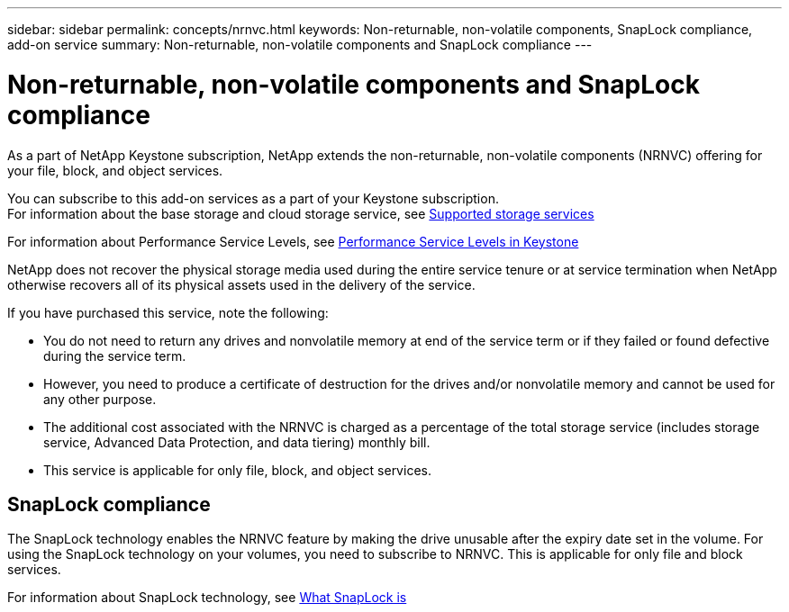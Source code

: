 ---
sidebar: sidebar
permalink: concepts/nrnvc.html
keywords: Non-returnable, non-volatile components, SnapLock compliance, add-on service
summary: Non-returnable, non-volatile components and SnapLock compliance
---

= Non-returnable, non-volatile components and SnapLock compliance
:hardbreaks:
:nofooter:
:icons: font
:linkattrs:
:imagesdir: ./media/

[.lead]
As a part of NetApp Keystone subscription, NetApp extends the non-returnable, non-volatile components (NRNVC) offering for your file, block, and object services.

You can subscribe to this add-on services as a part of your Keystone subscription.
For information about the base storage and cloud storage service, see link:supported-storage-services.html[Supported storage services]

For information about Performance Service Levels, see link:performance-service-levels.html[Performance Service Levels in Keystone]

NetApp does not recover the physical storage media used during the entire service tenure or at service termination when NetApp otherwise recovers all of its physical assets used in the delivery of the service.

If you have purchased this service, note the following:

* You do not need to return any drives and nonvolatile memory at end of the service term or if they failed or found defective during the service term.
* However, you need to produce a certificate of destruction for the drives and/or nonvolatile memory and cannot be used for any other purpose.
* The additional cost associated with the NRNVC is charged as a percentage of the total storage service (includes storage service, Advanced Data Protection, and data tiering) monthly bill.
* This service is applicable for only file, block, and object services.

== SnapLock compliance

The SnapLock technology enables the NRNVC feature by making the drive unusable after the expiry date set in the volume. For using the  SnapLock technology on your volumes, you need to subscribe to NRNVC. This is applicable for only file and block services.

For information about SnapLock technology, see https://docs.netapp.com/us-en/ontap/snaplock/snaplock-concept.html[What SnapLock is]
